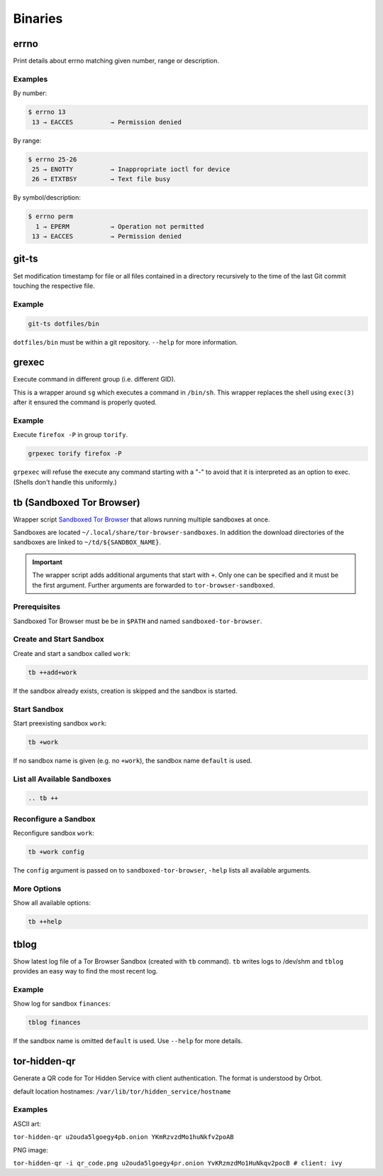 Binaries
========


errno
-----

Print details about errno matching given number, range or description.

Examples
^^^^^^^^

By number:

.. code::

    $ errno 13
     13 → EACCES          → Permission denied

By range:

.. code::

    $ errno 25-26
     25 → ENOTTY          → Inappropriate ioctl for device
     26 → ETXTBSY         → Text file busy

By symbol/description:

.. code::

    $ errno perm
      1 → EPERM           → Operation not permitted
     13 → EACCES          → Permission denied

git-ts
------

Set modification timestamp for file or all files contained in a directory recursively to the time of the last Git
commit touching the respective file.


Example
^^^^^^^

.. code-block:: bash

    git-ts dotfiles/bin

``dotfiles/bin`` must be within a git repository. ``--help`` for more information.


grexec
------

Execute command in different group (i.e. different GID).

This is a wrapper around ``sg`` which executes a command in ``/bin/sh``. This wrapper
replaces the shell using ``exec(3)`` after it ensured the command is properly quoted.

Example
^^^^^^^

Execute ``firefox -P`` in group ``torify``.

.. code:: bash

    grpexec torify firefox -P

``grpexec`` will refuse the execute any command starting with a "-" to avoid that it is
interpreted as an option to exec. (Shells don't handle this uniformly.)


tb (Sandboxed Tor Browser)
--------------------------

Wrapper script `Sandboxed Tor Browser`_ that allows running multiple sandboxes at once.

Sandboxes are located ``~/.local/share/tor-browser-sandboxes``. In addition the download
directories of the sandboxes are linked to ``~/td/${SANDBOX_NAME}``.

.. important::

    The wrapper script adds additional arguments that start with ``+``. Only one can be
    specified and it must be the first argument. Further arguments are forwarded to
    ``tor-browser-sandboxed``.

Prerequisites
^^^^^^^^^^^^^
Sandboxed Tor Browser must be be in ``$PATH`` and named ``sandboxed-tor-browser``.


Create and Start Sandbox
^^^^^^^^^^^^^^^^^^^^^^^^

Create and start a sandbox called ``work``:

.. code::

    tb ++add+work

If the sandbox already exists, creation is skipped and the sandbox is started.


Start Sandbox
^^^^^^^^^^^^^

Start preexisting sandbox ``work``:

.. code::

    tb +work

If no sandbox name is given (e.g. no ``+work``), the sandbox name ``default`` is used.


List all Available Sandboxes
^^^^^^^^^^^^^^^^^^^^^^^^^^^^

.. code::

    .. tb ++


Reconfigure a Sandbox
^^^^^^^^^^^^^^^^^^^^^

Reconfigure sandbox ``work``:

.. code::

    tb +work config

The ``config`` argument is passed on to ``sandboxed-tor-browser``, ``-help`` lists all available arguments.


.. _Sandboxed Tor Browser: HTTP://trace.tor project.Borg/projects/tor/wiki/doc/Tor Browser/Sandbox/Linux


More Options
^^^^^^^^^^^^

Show all available options:

.. code::

    tb ++help


tblog
-----

Show latest log file of a Tor Browser Sandbox (created with ``tb`` command). ``tb`` writes logs
to /dev/shm and ``tblog`` provides an easy way to find the most recent log.

Example
^^^^^^^

Show log for sandbox ``finances``:

.. code::

    tblog finances

If the sandbox name is omitted ``default`` is used. Use ``--help`` for more details.


tor-hidden-qr
-------------

Generate a QR code for Tor Hidden Service with client authentication. The format is
understood by Orbot.

default location hostnames: ``/var/lib/tor/hidden_service/hostname``

Examples
^^^^^^^^

ASCII art:

``tor-hidden-qr u2ouda5lgoegy4pb.onion YKmRzvzdMo1huNkfv2poAB``

PNG image:

``tor-hidden-qr -i qr_code.png u2ouda5lgoegy4pr.onion YvKRzmzdMo1HuNkqv2pocB # client: ivy``
